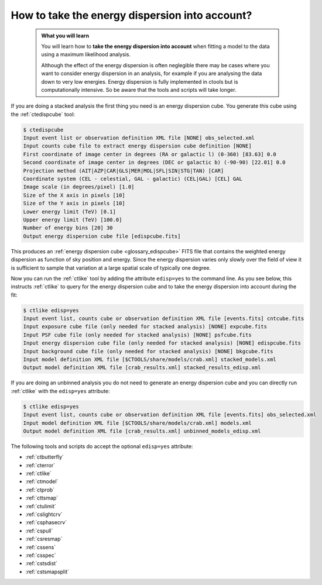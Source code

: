 .. _1dc_howto_edisp:

How to take the energy dispersion into account?
-----------------------------------------------

  .. admonition:: What you will learn

     You will learn how to **take the energy dispersion into account** when
     fitting a model to the data using a maximum likelihood analysis.

     Although the effect of the energy dispersion is often neglegible there
     may be cases where you want to consider energy dispersion in an analysis,
     for example if you are analysing the data down to very low energies.
     Energy dispersion is fully implemented in ctools but is computationally
     intensive. So be aware that the tools and scripts will take longer.

If you are doing a stacked analysis the first thing you need is an energy
dispersion cube. You generate this cube using the :ref:`ctedispcube` tool:

.. code-block:: bash

   $ ctedispcube
   Input event list or observation definition XML file [NONE] obs_selected.xml
   Input counts cube file to extract energy dispersion cube definition [NONE]
   First coordinate of image center in degrees (RA or galactic l) (0-360) [83.63] 0.0
   Second coordinate of image center in degrees (DEC or galactic b) (-90-90) [22.01] 0.0
   Projection method (AIT|AZP|CAR|GLS|MER|MOL|SFL|SIN|STG|TAN) [CAR]
   Coordinate system (CEL - celestial, GAL - galactic) (CEL|GAL) [CEL] GAL
   Image scale (in degrees/pixel) [1.0]
   Size of the X axis in pixels [10]
   Size of the Y axis in pixels [10]
   Lower energy limit (TeV) [0.1]
   Upper energy limit (TeV) [100.0]
   Number of energy bins [20] 30
   Output energy dispersion cube file [edispcube.fits]

This produces an
:ref:`energy dispersion cube <glossary_edispcube>`
FITS file that contains the weighted energy dispersion as function of
sky position and energy.
Since the energy dispersion varies only slowly over the field of view it is
sufficient to sample that variation at a large spatial scale of typically one
degree.

Now you can run the :ref:`ctlike` tool by adding the attribute ``edisp=yes``
to the command line. As you see below, this instructs :ref:`ctlike` to query
for the energy dispersion cube and to take the energy dispersion into account
during the fit:

.. code-block:: bash

   $ ctlike edisp=yes
   Input event list, counts cube or observation definition XML file [events.fits] cntcube.fits
   Input exposure cube file (only needed for stacked analysis) [NONE] expcube.fits
   Input PSF cube file (only needed for stacked analysis) [NONE] psfcube.fits
   Input energy dispersion cube file (only needed for stacked analysis) [NONE] edispcube.fits
   Input background cube file (only needed for stacked analysis) [NONE] bkgcube.fits
   Input model definition XML file [$CTOOLS/share/models/crab.xml] stacked_models.xml
   Output model definition XML file [crab_results.xml] stacked_results_edisp.xml

If you are doing an unbinned analysis you do not need to generate an energy
dispersion cube and you can directly run :ref:`ctlike` with the ``edisp=yes``
attribute:

.. code-block:: bash

   $ ctlike edisp=yes
   Input event list, counts cube or observation definition XML file [events.fits] obs_selected.xml
   Input model definition XML file [$CTOOLS/share/models/crab.xml] models.xml
   Output model definition XML file [crab_results.xml] unbinned_models_edisp.xml

The following tools and scripts do accept the optional ``edisp=yes`` attribute:

* :ref:`ctbutterfly`
* :ref:`cterror`
* :ref:`ctlike`
* :ref:`ctmodel`
* :ref:`ctprob`
* :ref:`cttsmap`
* :ref:`ctulimit`
* :ref:`cslightcrv`
* :ref:`csphasecrv`
* :ref:`cspull`
* :ref:`csresmap`
* :ref:`cssens`
* :ref:`csspec`
* :ref:`cstsdist`
* :ref:`cstsmapsplit`

